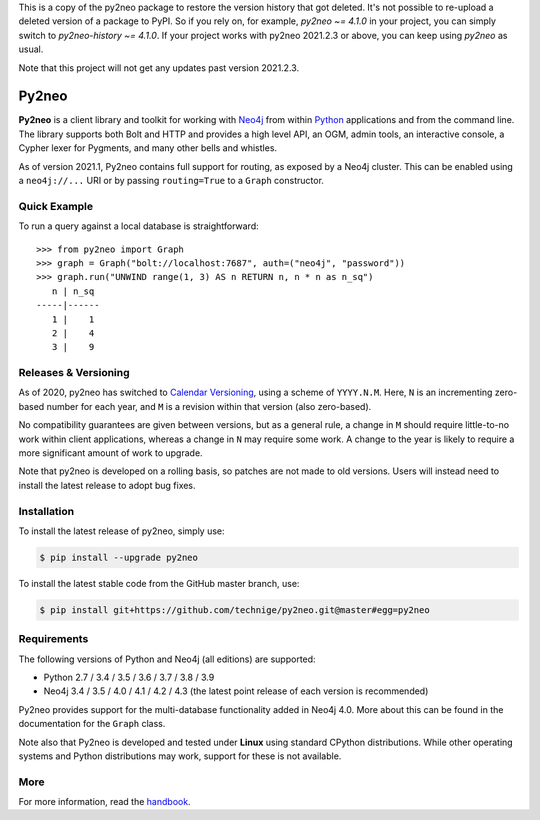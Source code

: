 This is a copy of the py2neo package to restore the version history that got deleted.
It's not possible to re-upload a deleted version of a package to PyPI.
So if you rely on, for example, `py2neo ~= 4.1.0` in your project, you can simply switch to `py2neo-history ~= 4.1.0`.
If your project works with py2neo 2021.2.3 or above, you can keep using `py2neo` as usual.

Note that this project will not get any updates past version 2021.2.3.

Py2neo
======
.. image:: https://img.shields.io/github/v/release/technige/py2neo?sort=semver
   :target: https://github.com/technige/py2neo
   :alt: GitHub release

.. image:: https://img.shields.io/github/license/technige/py2neo.svg
   :target: https://www.apache.org/licenses/LICENSE-2.0
   :alt: License

.. image:: https://img.shields.io/github/workflow/status/technige/py2neo/Run%20tests%20(Ubuntu%2018.04)
   :target: https://github.com/technige/py2neo/actions?query=workflow%3A"Run%20tests%20(Ubuntu%2018.04)"
   :alt: GitHub Workflow Status

.. image:: https://coveralls.io/repos/github/technige/py2neo/badge.svg?branch=master
   :target: https://coveralls.io/github/technige/py2neo?branch=master
   :alt: Coverage Status


**Py2neo** is a client library and toolkit for working with `Neo4j <https://neo4j.com/>`_ from within `Python <https://www.python.org/>`_ applications and from the command line.
The library supports both Bolt and HTTP and provides a high level API, an OGM, admin tools, an interactive console, a Cypher lexer for Pygments, and many other bells and whistles.

As of version 2021.1, Py2neo contains full support for routing, as exposed by a Neo4j cluster.
This can be enabled using a ``neo4j://...`` URI or by passing ``routing=True`` to a ``Graph`` constructor.


Quick Example
-------------

To run a query against a local database is straightforward::

    >>> from py2neo import Graph
    >>> graph = Graph("bolt://localhost:7687", auth=("neo4j", "password"))
    >>> graph.run("UNWIND range(1, 3) AS n RETURN n, n * n as n_sq")
       n | n_sq
    -----|------
       1 |    1
       2 |    4
       3 |    9


Releases & Versioning
---------------------

As of 2020, py2neo has switched to `Calendar Versioning <https://calver.org/>`_, using a scheme of ``YYYY.N.M``.
Here, ``N`` is an incrementing zero-based number for each year, and ``M`` is a revision within that version (also zero-based).

No compatibility guarantees are given between versions, but as a general rule, a change in ``M`` should require little-to-no work within client applications,
whereas a change in ``N`` may require some work. A change to the year is likely to require a more significant amount of work to upgrade.

Note that py2neo is developed on a rolling basis, so patches are not made to old versions.
Users will instead need to install the latest release to adopt bug fixes.


Installation
------------
.. image:: https://img.shields.io/pypi/v/py2neo.svg
   :target: https://pypi.python.org/pypi/py2neo
   :alt: PyPI version

.. image:: https://img.shields.io/pypi/dm/py2neo
   :target: https://pypi.python.org/pypi/py2neo
   :alt: PyPI Downloads

To install the latest release of py2neo, simply use:

.. code-block::

    $ pip install --upgrade py2neo

To install the latest stable code from the GitHub master branch, use:

.. code-block::

    $ pip install git+https://github.com/technige/py2neo.git@master#egg=py2neo


Requirements
------------
.. image:: https://img.shields.io/pypi/pyversions/py2neo.svg
   :target: https://www.python.org/
   :alt: Python versions

.. image:: https://img.shields.io/badge/neo4j-3.4%20%7C%203.5%20%7C%204.0%20%7C%204.1%20%7C%204.2%20%7C%204.3-blue.svg
   :target: https://neo4j.com/
   :alt: Neo4j versions

The following versions of Python and Neo4j (all editions) are supported:

- Python 2.7 / 3.4 / 3.5 / 3.6 / 3.7 / 3.8 / 3.9
- Neo4j 3.4 / 3.5 / 4.0 / 4.1 / 4.2 / 4.3 (the latest point release of each version is recommended)

Py2neo provides support for the multi-database functionality added in Neo4j 4.0.
More about this can be found in the documentation for the ``Graph`` class.

Note also that Py2neo is developed and tested under **Linux** using standard CPython distributions.
While other operating systems and Python distributions may work, support for these is not available.


More
----

For more information, read the `handbook <http://py2neo.org/>`_.
